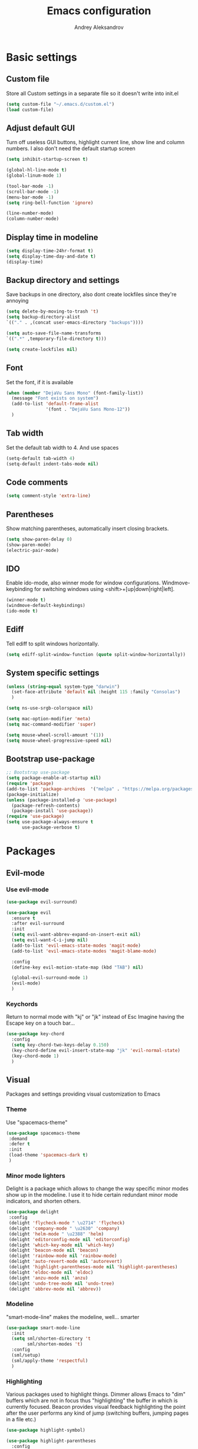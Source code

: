 #+TITLE: Emacs configuration
#+AUTHOR: Andrey Aleksandrov
#+OPTIONS: num:nil toc:nil html-postamble:nil

* Basic settings
** Custom file
   Store all Custom settings in a separate file so it doesn't write into init.el
   #+BEGIN_SRC emacs-lisp
     (setq custom-file "~/.emacs.d/custom.el")
     (load custom-file)
   #+END_SRC
** Adjust default GUI
   Turn off useless GUI buttons, highlight current line, show line and column numbers.
   I also don't need the default startup screen
   #+BEGIN_SRC emacs-lisp
     (setq inhibit-startup-screen t)

     (global-hl-line-mode t)
     (global-linum-mode 1)

     (tool-bar-mode -1)
     (scroll-bar-mode -1)
     (menu-bar-mode -1)
     (setq ring-bell-function 'ignore)

     (line-number-mode)
     (column-number-mode)
   #+END_SRC
** Display time in modeline
   #+BEGIN_SRC emacs-lisp
     (setq display-time-24hr-format t)
     (setq display-time-day-and-date t)
     (display-time)
   #+END_SRC
** Backup directory and settings
   Save backups in one directory, also dont create lockfiles since they're annoying
   #+BEGIN_SRC emacs-lisp
     (setq delete-by-moving-to-trash 't)
     (setq backup-directory-alist
     `(("." . ,(concat user-emacs-directory "backups"))))

     (setq auto-save-file-name-transforms
     `((".*" ,temporary-file-directory t)))

     (setq create-lockfiles nil)
   #+END_SRC
** Font
   Set the font, if it is available
   #+BEGIN_SRC emacs-lisp
     (when (member "DejaVu Sans Mono" (font-family-list))
       (message "Font exists on system")
       (add-to-list 'default-frame-alist
                    '(font . "DejaVu Sans Mono-12"))
       )
   #+END_SRC
** Tab width
   Set the default tab width to 4. And use spaces
   #+BEGIN_SRC emacs-lisp
     (setq-default tab-width 4)
     (setq-default indent-tabs-mode nil)
   #+END_SRC
** Code comments
   #+BEGIN_SRC emacs-lisp
     (setq comment-style 'extra-line)
   #+END_SRC
** Parentheses
   Show matching parentheses, automatically insert closing brackets.
   #+BEGIN_SRC emacs-lisp
     (setq show-paren-delay 0)
     (show-paren-mode)
     (electric-pair-mode)
   #+END_SRC
** IDO
   Enable ido-mode, also winner mode for window configurations.
   Windmove-keybinding for switching windows using <shift>+[up|down|right|left].
   #+BEGIN_SRC emacs-lisp
     (winner-mode t)
     (windmove-default-keybindings)
     (ido-mode t)
   #+END_SRC
** Ediff
   Tell ediff to split windows horizontally.
   #+BEGIN_SRC emacs-lisp
     (setq ediff-split-window-function (quote split-window-horizontally))
   #+END_SRC
** System specific settings
   #+BEGIN_SRC emacs-lisp
     (unless (string-equal system-type "darwin")
       (set-face-attribute 'default nil :height 115 :family "Consolas")
       )

     (setq ns-use-srgb-colorspace nil)

     (setq mac-option-modifier 'meta)
     (setq mac-command-modifier 'super)

     (setq mouse-wheel-scroll-amount '(1))
     (setq mouse-wheel-progressive-speed nil)
   #+END_SRC
** Bootstrap use-package
   #+BEGIN_SRC emacs-lisp
	 ;; Bootstrap use-package
	 (setq package-enable-at-startup nil)
	 (require 'package)
	 (add-to-list 'package-archives  '("melpa" . "https://melpa.org/packages/"))
	 (package-initialize)
	 (unless (package-installed-p 'use-package)
	   (package-refresh-contents)
	   (package-install 'use-package))
	 (require 'use-package)
	 (setq use-package-always-ensure t
		   use-package-verbose t)
   #+END_SRC
* Packages
** Evil-mode
*** Use evil-mode
    #+BEGIN_SRC emacs-lisp
      (use-package evil-surround)

      (use-package evil
        :ensure t
        :after evil-surround
        :init
        (setq evil-want-abbrev-expand-on-insert-exit nil)
        (setq evil-want-C-i-jump nil)
        (add-to-list 'evil-emacs-state-modes 'magit-mode)
        (add-to-list 'evil-emacs-state-modes 'magit-blame-mode)

        :config
        (define-key evil-motion-state-map (kbd "TAB") nil)

        (global-evil-surround-mode 1)
        (evil-mode)
        )
    #+END_SRC
*** Keychords
    Return to normal mode with "kj" or "jk" instead of Esc
    Imagine having the Escape key on a touch bar...
    #+BEGIN_SRC emacs-lisp
      (use-package key-chord
        :config
        (setq key-chord-two-keys-delay 0.150)
        (key-chord-define evil-insert-state-map "jk" 'evil-normal-state)
        (key-chord-mode 1)
        )
    #+END_SRC
** Visual
   Packages and settings providing visual customization to Emacs
*** Theme
    Use "spacemacs-theme"
    #+BEGIN_SRC emacs-lisp
      (use-package spacemacs-theme
       :demand
       :defer t
       :init
       (load-theme 'spacemacs-dark t)
       )
    #+END_SRC
*** Minor mode lighters
    Delight is a package which allows to change the way specific minor modes show up in the modeline.
    I use it to hide certain redundant minor mode indicators, and shorten others.
    #+BEGIN_SRC emacs-lisp
      (use-package delight
       :config
       (delight 'flycheck-mode " \u2714" 'flycheck)
       (delight 'company-mode " \u2630" 'company)
       (delight 'helm-mode " \u2388" 'helm)
       (delight 'editorconfig-mode nil 'editorconfig)
       (delight 'which-key-mode nil 'which-key)
       (delight 'beacon-mode nil 'beacon)
       (delight 'rainbow-mode nil 'rainbow-mode)
       (delight 'auto-revert-mode nil 'autorevert)
       (delight 'highlight-parentheses-mode nil 'highlight-parentheses)
       (delight 'eldoc-mode nil 'eldoc)
       (delight 'anzu-mode nil 'anzu)
       (delight 'undo-tree-mode nil 'undo-tree)
       (delight 'abbrev-mode nil 'abbrev))
    #+END_SRC
*** Modeline
    "smart-mode-line" makes the modeline, well... smarter
    #+BEGIN_SRC emacs-lisp
      (use-package smart-mode-line
        :init
        (setq sml/shorten-directory 't
              sml/shorten-modes 't)
        :config
        (sml/setup)
        (sml/apply-theme 'respectful)
        )
    #+END_SRC
*** Highlighting
    Various packages used to highlight things.
    Dimmer allows Emacs to "dim" buffers which are not in focus thus "highlighting" the buffer in which is currently focused.
    Beacon provides visual feedback highlighting the point after the user performs any kind of jump (switching buffers, jumping pages in a file etc.)
    #+BEGIN_SRC emacs-lisp
      (use-package highlight-symbol)

      (use-package highlight-parentheses
        :config
        (global-highlight-parentheses-mode))

      (use-package dimmer
        :config
        (dimmer-mode))

      (use-package beacon
        :config
        (beacon-mode 1))

      (use-package focus)

      (use-package all-the-icons)
    #+END_SRC
*** Indent guides
    Minor mode for highlighting indentation levels.
    #+BEGIN_SRC emacs-lisp
      (use-package highlight-indent-guides
        :config
        (setq highlight-indent-guides-method 'character))
    #+END_SRC
*** Dired icons
    Small package for displaying neat icons in Dired buffers.
    #+BEGIN_SRC emacs-lisp
      (use-package treemacs-icons-dired
        :after treemacs dired
        :ensure t
        :config
        (treemacs-icons-dired-mode))
    #+END_SRC
*** Other
    I want my Compilation buffers to follow the compiler output
    #+BEGIN_SRC emacs-lisp
      (setq compilation-scroll-output t)
    #+END_SRC
** Utilities
   #+BEGIN_SRC emacs-lisp
     ;; Helm configuration
     (use-package helm
       :ensure t 
       :config
       (require 'helm-config)
       (setq helm-mode-fuzzy-match t
             helm-completion-in-region-fuzzy-match t)
       (setq helm-ff-skip-boring-files t
             helm-ff-file-name-history-use-recentf t)
       (setq helm-boring-file-regexp-list
             '("\\.git$" "^.$" "^..$"))
       ;; swap C-z and TAB in helm buffers
       ;; stolen from spacemacs
       (define-key helm-map (kbd "<tab>") 'helm-execute-persistent-action)
       (define-key helm-map (kbd "TAB") 'helm-execute-persistent-action)
       (define-key helm-map (kbd "C-z") 'helm-select-action)
       (helm-mode)
       :bind ("M-x" . helm-M-x)
       :bind ("C-x C-f" . helm-find-files)
       :bind ("C-x b" . helm-buffers-list)
       :bind ("C-c G" . helm-google-suggest)
       :bind ("C-c g" . helm-grep-do-git-grep)
       :bind (:map helm-map
                   ("C-j" . helm-next-line)
                   ("C-k" . helm-previous-line)
                   ("C-h" . helm-next-source)
                   ("C-j" . helm-next-line)
                   ([escape] . helm-keyboard-quit)))

     (use-package helm-ag)

     (use-package which-key
       :config
       (setq which-key-idle-delay 0.5)
       (which-key-mode))

     (use-package exec-path-from-shell
       :ensure t
       :config
       (when (memq window-system '(mac ns x))
         (exec-path-from-shell-initialize)))

     (use-package magit
       :config
       (global-set-key (kbd "C-x g") 'magit-status))

     (use-package undo-tree)
   #+END_SRC
** Navigation
   These packages provide various ways to navigate between buffers, windows and frames.
   Basically, these are used to change what's on my screen at any given time.
   #+BEGIN_SRC emacs-lisp
     (use-package projectile
       :ensure t
       :config
       (projectile-mode)
       (define-key projectile-mode-map (kbd "C-c p") 'projectile-command-map))

     (use-package helm-projectile
       :after projectile
       :ensure t
       :config
       (helm-projectile-on))

     (use-package ace-window
       :config
       (global-set-key (kbd "M-o") 'ace-window))

     (use-package elscreen
       :config
       (setq elscreen-prefix-key "\C-Q")
       (elscreen-start))

   #+END_SRC
** Key bindings (general.el)
   General.el for easily remapping keybindings
   #+BEGIN_SRC emacs-lisp
     (use-package general
       :demand
       :config
       (general-define-key
        :states '(normal visual insert emacs)
        :prefix "SPC"
        :non-normal-prefix "M-SPC"
        :keymaps 'override
        "SPC" '(helm-M-x :which-key "Extended command")

        ;; File actions
        "f" '(:ignore t :which-key "Files")
        "ff" '(helm-find-files :which-key "Find file")
        "fp" '(helm-projectile-find-file :which-key "File file in project")
        "fs" '(save-buffer :which-key "Save buffer")
        "fS" '(save-some-buffers :which-key "Save all buffers")

        ;; Dired actions
        "d" '(:ignore t :which-key "Dired")
        "dd" '(dired :which-key "Open dired")
        "dj" '(dired-jump :which-key "Dired jump")

        ;; Projectile actions
        "p" '(:ignore t :which-key "Projectile")
        "pp" '(projectile-switch-project :which-key "Switch project")
        "pf" '(helm-projectile-find-file :which-key "Find file in project")
        "pK" '(projectile-kill-buffers :which-key "Kill project buffers")
        "pss" '(projectile-ag :which-key "Search in project (ag)")
        "psg" '(projectile-grep :which-key "Search in project (grep)")

        ;; Search actions
        "s" '(:ignore t :which-key "Search")
        "ss" '(swiper-helm :which-key "Swiper (helm)")

        ;; Git actions
        "g" '(:ignore t :which-key "Git")
        "gs" '(magit-status :which-key "Magit status")
        "gb" '(magit-blame :which-key "Magit blame")

        ;; Buffer actions
        "b" '(:ignore t :which-key "Buffers")
        "bb" '(helm-buffers-list :which-key "Buffer list (helm)")
        "bk" '(kill-buffer :which-key "Kill buffer")
        "bc" '(whitespace-cleanup :which-key "Whitespace cleanup")

        ;; Android-mode actions
        "a" '(:ignore t :which-key "Android (gradle)")
        "ai" '(android-gradle-installDebug :which-key "installDebug")
        "ac" '(android-gradle-clean :which-key "clean")
        "ar" '(android-gradle-assembleRelease :which-key "assembleRelease")
        "ad" '(android-gradle-assembleDebug :which-key "assembleDebug")

        ;; Window actions
        "w" '(:ignore t :which-key "Windows")
        "wo" '(ace-window :which-key "Ace window")
        "wk" '(delete-window :which-key "Close window")
        "wr" '(split-window-right :which-key "Split window right")
        "wd" '(split-window-below :which-key "Split window down")
        "wb" '(balance-windows :which-key "Balance windows")

        ;; Toggles and other adjustments
        "t" '(:ignore t :which-key "Settings")
        "tw" '(global-whitespace-mode :which-key "Toggle whitespace-mode")
        "tf" '(text-scale-adjust :which-key "Adjust text size")
        "tg" '(highlight-indent-guides-mode :which-key "Indent guides")
        "tF" '(focus-mode :which-key "Focus mode")

        ;; Elscreen
        "q" '(:ignore t :which-key "Elscreen")
        "qn" '(elscreen-next :which-key "Next screen")
        "qp" '(elscreen-previous :which-key "Prev. screen")
        "qc" '(elscreen-create :which-key "New screen")
        "qk" '(elscreen-kill :which-key "Kill screen")

        ;; Xref
        "x" '(:ignore t :which-key "Xref")
        "xd" '(xref-find-definitions :which-key "Find definitions")
        "xD" '(xref-find-definitions-other-window :which-key "Find definitions (other window)")
        "xr" '(xref-find-references :which-key "Find references")
        ))
   #+END_SRC
** Editing
   #+BEGIN_SRC emacs-lisp
     (use-package evil-nerd-commenter
       :config
       (evilnc-default-hotkeys))

     (use-package avy
       :config
       (global-set-key (kbd "C-:") 'avy-goto-char))

     (use-package swiper-helm
       :bind ("C-s" . swiper-helm))

     (use-package anzu
       :config
       (global-anzu-mode +1))

     (c-set-offset 'case-label '+)
   #+END_SRC
** LSP
   Language Server Protocol support for various languages.
   #+BEGIN_SRC emacs-lisp
     (use-package lsp-mode
       :ensure t
       :config
       (setq lsp-prefer-flymake nil)
       (lsp-register-client
        (make-lsp-client :new-connection (lsp-stdio-connection "~/Tools/KotlinLanguageServer/build/install/kotlin-language-server/bin/kotlin-language-server")
                         :major-modes '(kotlin-mode)
                         :server-id 'kotlinls))
       (add-hook 'kotlin-mode-hook 'lsp)
       (add-hook 'rjsx-mode-hook 'lsp)
       (add-hook 'web-mode-hook 'lsp)
       (add-hook 'python-mode-hook 'lsp)
       )

     (use-package lsp-ui
       :ensure t
       :after lsp-mode
       :config
       (setq lsp-ui-sideline-enable nil)
       )

     (use-package lsp-java
       :ensure t
       :after lsp
       :config
       (setq lsp-java-save-action-organize-imports nil)
       (add-hook 'java-mode-hook 'lsp)
       )
   #+END_SRC
** Programming
*** Language support
    Various packages providing modes for specific programming (and markup) languages 
	#+BEGIN_SRC emacs-lisp
      (use-package rjsx-mode
        :config
        (add-to-list 'auto-mode-alist '("\\.jsx?$" . rjsx-mode)))

      (use-package tide
        :ensure t
        :after (typescript-mode company flycheck)
        :config
        (add-hook 'typescript-mode-hook (lambda ()
                                         (tide-setup)
                                         (setq flycheck-check-syntax-automatically '(save mode-enabled))
                                         (tide-hl-identifier-mode +1))))

      (use-package web-mode
        :config
        (add-to-list 'auto-mode-alist '("\\.tsx$" . web-mode)))

      (use-package json-mode
        :config
        (defun my-json-indent ()
          "Set tab width to 2 when entering json-mode"
          (setq js-indent-level 2))
        (add-hook 'json-mode-hook 'my-json-indent)
        )

      (use-package omnisharp
        :after company
        :init
        (setenv "PATH" (concat (getenv "PATH") ":/Library/Frameworks/Mono.framework/Versions/Current/Commands"))
        (setq exec-path (append exec-path '("/Library/Frameworks/Mono.framework/Versions/Current/Commands")))
        (add-to-list 'company-backends #'company-omnisharp)
        ;; (setq omnisharp-server-executable-path (expand-file-name (concat user-emacs-directory ".cache/omnisharp/server/v1.32.9/run")))
        :config
        (add-hook 'csharp-mode-hook 'omnisharp-mode)
        )

      (use-package kotlin-mode)

      (use-package android-mode)

      (use-package groovy-mode)

      (use-package swift-mode)

      (use-package php-mode)

      (use-package yaml-mode
        :config
        (add-to-list 'auto-mode-alist '("\\.yml\\'" .  yaml-mode)))

      (use-package dockerfile-mode
        :config
        (add-to-list 'auto-mode-alist '("Dockerfile\\'" . dockerfile-mode)))
	#+END_SRC
*** Development utilities
	#+BEGIN_SRC emacs-lisp
      (use-package dumb-jump
        :config
        (dumb-jump-mode))

      (use-package flycheck
        :ensure t
        :init (global-flycheck-mode))

      (use-package flycheck-popup-tip
        :config
        (add-hook 'flycheck-mode-hook 'flycheck-popup-tip-mode))

      (use-package flycheck-kotlin
        :requires flycheck
        :config
        (flycheck-kotlin-setup))

      (use-package elogcat)

      (use-package yasnippet-snippets)

      (use-package yasnippet
        :after yasnippet-snippets
        :config
        (yas-global-mode 1))

      (use-package multi-term)

      (use-package editorconfig
        :config
        (editorconfig-mode 1))

      (use-package company
        :config
        (add-hook 'after-init-hook 'global-company-mode))

      (use-package company-lsp
        :after company
        :config
        (push 'company-lsp company-backends))

      (use-package docker
        :ensure t)

      (use-package rainbow-mode
        :config
        (rainbow-mode))
	#+END_SRC
** Documenting
   #+BEGIN_SRC emacs-lisp
     (use-package htmlize)

     (use-package org
       :config
       (setq org-export-html-postamble nil)
       (add-to-list 'org-structure-template-alist
                    '("el" "#+BEGIN_SRC emacs-lisp\n?\n#+END_SRC"))
       (setq org-log-done 'time)
       (setq org-ellipsis "⤵")
       (setq org-src-window-setup 'current-window)
       )

     (use-package org-bullets
       :config
       (add-hook 'org-mode-hook (lambda () (org-bullets-mode 1))))

     (use-package ox-twbs)

     (use-package markdown-mode+)
     (use-package flymd)

     (use-package latex-preview-pane)
   #+END_SRC
** Misc.
   #+BEGIN_SRC emacs-lisp
     (use-package calfw)

     (defun alx/reload-config ()
         "Evaluate init.el file."
         (interactive)
         (load (expand-file-name (concat user-emacs-directory "init.el")))
       )

     (defun indent-buffer ()
       "Indent an entire buffer using the default intenting scheme."
       (interactive)
       (save-excursion
         (delete-trailing-whitespace)
         (indent-region (point-min) (point-max) nil)
         (untabify (point-min) (point-max))))

                                             ; Flymd compatibility fix, ie. we force it to use Firefox
     (defun flymd-browser-function-custom (url)
       (let ((process-environment (browse-url-process-environment)))
         (apply 'start-process
                (concat "firefox " url)
                nil
                "/usr/bin/open"
                (list "-a" "firefox" url))))

     (setq flymd-browser-open-function 'flymd-browser-function-custom)

     (use-package dashboard
       :config
       (dashboard-setup-startup-hook)
       (setq dashboard-banner-logo-title "Welcome back!")
       (setq dashboard-startup-banner 'logo)
       (setq dashboard-items '((recents  . 5)
                               (bookmarks . 5)
                               (projects . 5)
                               (agenda . 5)
                               (registers . 5)))
       )
   #+END_SRC
